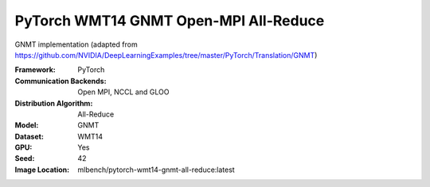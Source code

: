PyTorch WMT14 GNMT Open-MPI All-Reduce
"""""""""""""""""""""""""""""""""""""""""""

GNMT implementation (adapted from https://github.com/NVIDIA/DeepLearningExamples/tree/master/PyTorch/Translation/GNMT)

:Framework: PyTorch
:Communication Backends: Open MPI, NCCL and GLOO
:Distribution Algorithm: All-Reduce
:Model: GNMT
:Dataset: WMT14
:GPU: Yes
:Seed: 42
:Image Location: mlbench/pytorch-wmt14-gnmt-all-reduce:latest